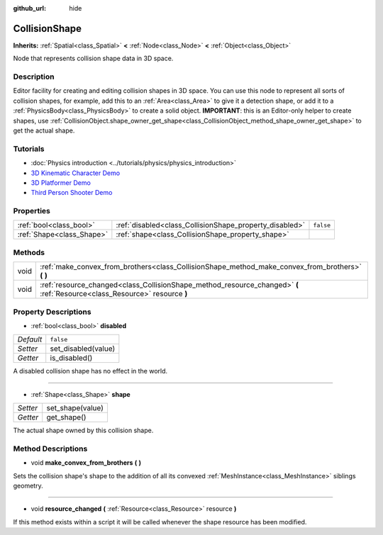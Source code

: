 :github_url: hide

.. DO NOT EDIT THIS FILE!!!
.. Generated automatically from Godot engine sources.
.. Generator: https://github.com/godotengine/godot/tree/3.5/doc/tools/make_rst.py.
.. XML source: https://github.com/godotengine/godot/tree/3.5/doc/classes/CollisionShape.xml.

.. _class_CollisionShape:

CollisionShape
==============

**Inherits:** :ref:`Spatial<class_Spatial>` **<** :ref:`Node<class_Node>` **<** :ref:`Object<class_Object>`

Node that represents collision shape data in 3D space.

Description
-----------

Editor facility for creating and editing collision shapes in 3D space. You can use this node to represent all sorts of collision shapes, for example, add this to an :ref:`Area<class_Area>` to give it a detection shape, or add it to a :ref:`PhysicsBody<class_PhysicsBody>` to create a solid object. **IMPORTANT**: this is an Editor-only helper to create shapes, use :ref:`CollisionObject.shape_owner_get_shape<class_CollisionObject_method_shape_owner_get_shape>` to get the actual shape.

Tutorials
---------

- :doc:`Physics introduction <../tutorials/physics/physics_introduction>`

- `3D Kinematic Character Demo <https://godotengine.org/asset-library/asset/126>`__

- `3D Platformer Demo <https://godotengine.org/asset-library/asset/125>`__

- `Third Person Shooter Demo <https://godotengine.org/asset-library/asset/678>`__

Properties
----------

+---------------------------+---------------------------------------------------------+-----------+
| :ref:`bool<class_bool>`   | :ref:`disabled<class_CollisionShape_property_disabled>` | ``false`` |
+---------------------------+---------------------------------------------------------+-----------+
| :ref:`Shape<class_Shape>` | :ref:`shape<class_CollisionShape_property_shape>`       |           |
+---------------------------+---------------------------------------------------------+-----------+

Methods
-------

+------+----------------------------------------------------------------------------------------------------------------------------+
| void | :ref:`make_convex_from_brothers<class_CollisionShape_method_make_convex_from_brothers>` **(** **)**                        |
+------+----------------------------------------------------------------------------------------------------------------------------+
| void | :ref:`resource_changed<class_CollisionShape_method_resource_changed>` **(** :ref:`Resource<class_Resource>` resource **)** |
+------+----------------------------------------------------------------------------------------------------------------------------+

Property Descriptions
---------------------

.. _class_CollisionShape_property_disabled:

- :ref:`bool<class_bool>` **disabled**

+-----------+---------------------+
| *Default* | ``false``           |
+-----------+---------------------+
| *Setter*  | set_disabled(value) |
+-----------+---------------------+
| *Getter*  | is_disabled()       |
+-----------+---------------------+

A disabled collision shape has no effect in the world.

----

.. _class_CollisionShape_property_shape:

- :ref:`Shape<class_Shape>` **shape**

+----------+------------------+
| *Setter* | set_shape(value) |
+----------+------------------+
| *Getter* | get_shape()      |
+----------+------------------+

The actual shape owned by this collision shape.

Method Descriptions
-------------------

.. _class_CollisionShape_method_make_convex_from_brothers:

- void **make_convex_from_brothers** **(** **)**

Sets the collision shape's shape to the addition of all its convexed :ref:`MeshInstance<class_MeshInstance>` siblings geometry.

----

.. _class_CollisionShape_method_resource_changed:

- void **resource_changed** **(** :ref:`Resource<class_Resource>` resource **)**

If this method exists within a script it will be called whenever the shape resource has been modified.

.. |virtual| replace:: :abbr:`virtual (This method should typically be overridden by the user to have any effect.)`
.. |const| replace:: :abbr:`const (This method has no side effects. It doesn't modify any of the instance's member variables.)`
.. |vararg| replace:: :abbr:`vararg (This method accepts any number of arguments after the ones described here.)`
